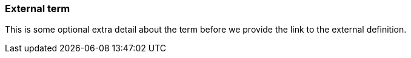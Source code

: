=== External term
:term-name: external term
:hover-text: This is a term that has a link to an external URL. More content may be available in the glossary.
:link: https://redpanda.com
:category: beta


This is some optional extra detail about the term before we provide the link to the external definition.